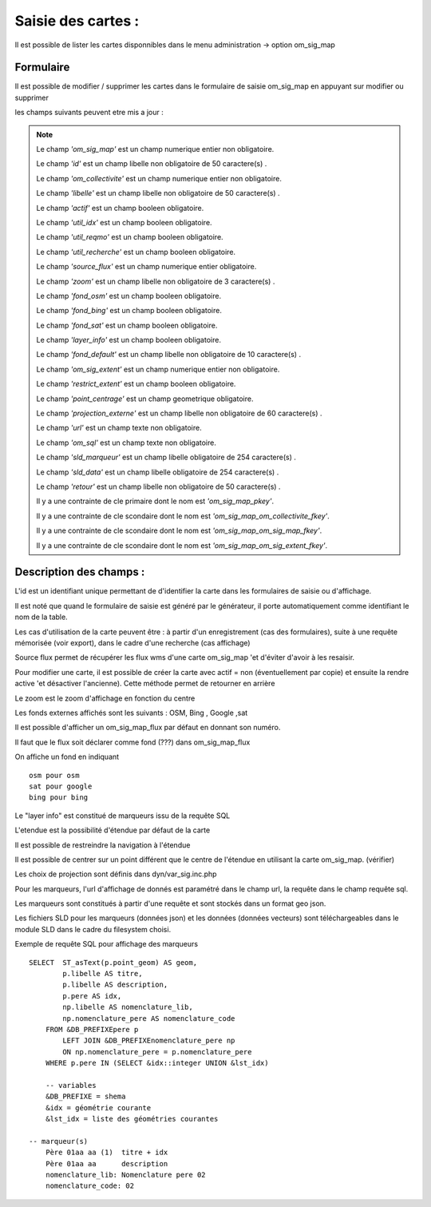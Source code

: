 .. _om_sig_map:

===================
Saisie des cartes :
===================

Il est possible de lister les cartes disponnibles dans le menu  administration -> option om_sig_map

.. image:: tab_om_sig_map.png

Formulaire
==========

Il est possible de modifier / supprimer les cartes dans le formulaire de saisie om_sig_map
en appuyant sur modifier ou supprimer

.. image:: form_om_sig_map.png

les champs suivants peuvent etre mis a jour :

.. note::

	Le champ *'om_sig_map'* est un champ numerique entier non obligatoire.

	Le champ *'id'* est un champ libelle non obligatoire de 50 caractere(s) .

	Le champ *'om_collectivite'* est un champ numerique entier non obligatoire.

	Le champ *'libelle'* est un champ libelle non obligatoire de 50 caractere(s) .

	Le champ *'actif'* est un champ booleen obligatoire.

	Le champ *'util_idx'* est un champ booleen obligatoire.

	Le champ *'util_reqmo'* est un champ booleen obligatoire.

	Le champ *'util_recherche'* est un champ booleen obligatoire.

	Le champ *'source_flux'* est un champ numerique entier obligatoire.

	Le champ *'zoom'* est un champ libelle non obligatoire de 3 caractere(s) .

	Le champ *'fond_osm'* est un champ booleen obligatoire.

	Le champ *'fond_bing'* est un champ booleen obligatoire.

	Le champ *'fond_sat'* est un champ booleen obligatoire.

	Le champ *'layer_info'* est un champ booleen obligatoire.

	Le champ *'fond_default'* est un champ libelle non obligatoire de 10 caractere(s) .

	Le champ *'om_sig_extent'* est un champ numerique entier non obligatoire.

	Le champ *'restrict_extent'* est un champ booleen obligatoire.

	Le champ *'point_centrage'* est un champ geometrique obligatoire.

	Le champ *'projection_externe'* est un champ libelle non obligatoire de 60 caractere(s) .

	Le champ *'url'* est un champ texte non obligatoire.

	Le champ *'om_sql'* est un champ texte non obligatoire.

	Le champ *'sld_marqueur'* est un champ libelle obligatoire de 254 caractere(s) .

	Le champ *'sld_data'* est un champ libelle obligatoire de 254 caractere(s) .

	Le champ *'retour'* est un champ libelle non obligatoire de 50 caractere(s) .

	Il y a une contrainte  de cle primaire  dont le nom est *'om_sig_map_pkey'*.

	Il y a une contrainte  de cle scondaire  dont le nom est *'om_sig_map_om_collectivite_fkey'*.

	Il y a une contrainte  de cle scondaire  dont le nom est *'om_sig_map_om_sig_map_fkey'*.

	Il y a une contrainte  de cle scondaire  dont le nom est *'om_sig_map_om_sig_extent_fkey'*.



Description des champs :
========================

L'id est un identifiant unique permettant de d'identifier la carte dans les
formulaires de saisie ou d'affichage.

Il est noté que quand le formulaire de saisie est généré par le générateur, il porte
automatiquement comme identifiant le nom de la table.

Les cas d'utilisation de la carte peuvent être : à partir d'un enregistrement (cas des formulaires),
suite à une requête mémorisée (voir export), dans le cadre d'une recherche (cas affichage)

Source flux permet de récupérer les flux wms d'une carte om_sig_map 'et d'éviter d'avoir à les
resaisir.

Pour modifier une carte, il est possible de créer la carte avec actif = non (éventuellement par copie)
et ensuite la rendre active 'et désactiver l'ancienne). Cette méthode permet de retourner en arrière

Le zoom est le zoom d'affichage en fonction du centre

Les fonds externes affichés sont les suivants : OSM, Bing , Google ,sat

Il est possible d'afficher un om_sig_map_flux par défaut en donnant son numéro.

Il faut que le flux soit déclarer comme fond (???) dans om_sig_map_flux 

On affiche un fond en indiquant ::
    
        osm pour osm
        sat pour google
        bing pour bing


Le "layer info" est constitué de marqueurs  issu de la requête SQL

L'etendue est la possibilité d'étendue par défaut de la carte

Il est possible de restreindre la navigation à l'étendue

Il est possible de centrer sur un point différent que le centre de l'étendue en utilisant la carte
om_sig_map. (vérifier)

Les choix de projection sont définis dans dyn/var_sig.inc.php

Pour les marqueurs, l'url d'affichage de donnés est paramétré dans le champ url,
la requête dans le champ requête sql.

Les marqueurs sont constitués à partir d'une requête et sont stockés dans un format geo json.

Les fichiers SLD pour les marqueurs (données json) et les données (données vecteurs) sont
téléchargeables dans le module SLD dans le cadre du filesystem choisi. 

Exemple de requête SQL pour affichage des marqueurs ::

    SELECT  ST_asText(p.point_geom) AS geom,
            p.libelle AS titre,
            p.libelle AS description,
            p.pere AS idx,
            np.libelle AS nomenclature_lib,
            np.nomenclature_pere AS nomenclature_code
        FROM &DB_PREFIXEpere p 
            LEFT JOIN &DB_PREFIXEnomenclature_pere np
            ON np.nomenclature_pere = p.nomenclature_pere
        WHERE p.pere IN (SELECT &idx::integer UNION &lst_idx)

        -- variables
        &DB_PREFIXE = shema
        &idx = géométrie courante
        &lst_idx = liste des géométries courantes

    -- marqueur(s)
        Père 01aa aa (1)  titre + idx
        Père 01aa aa      description   
        nomenclature_lib: Nomenclature pere 02
        nomenclature_code: 02



